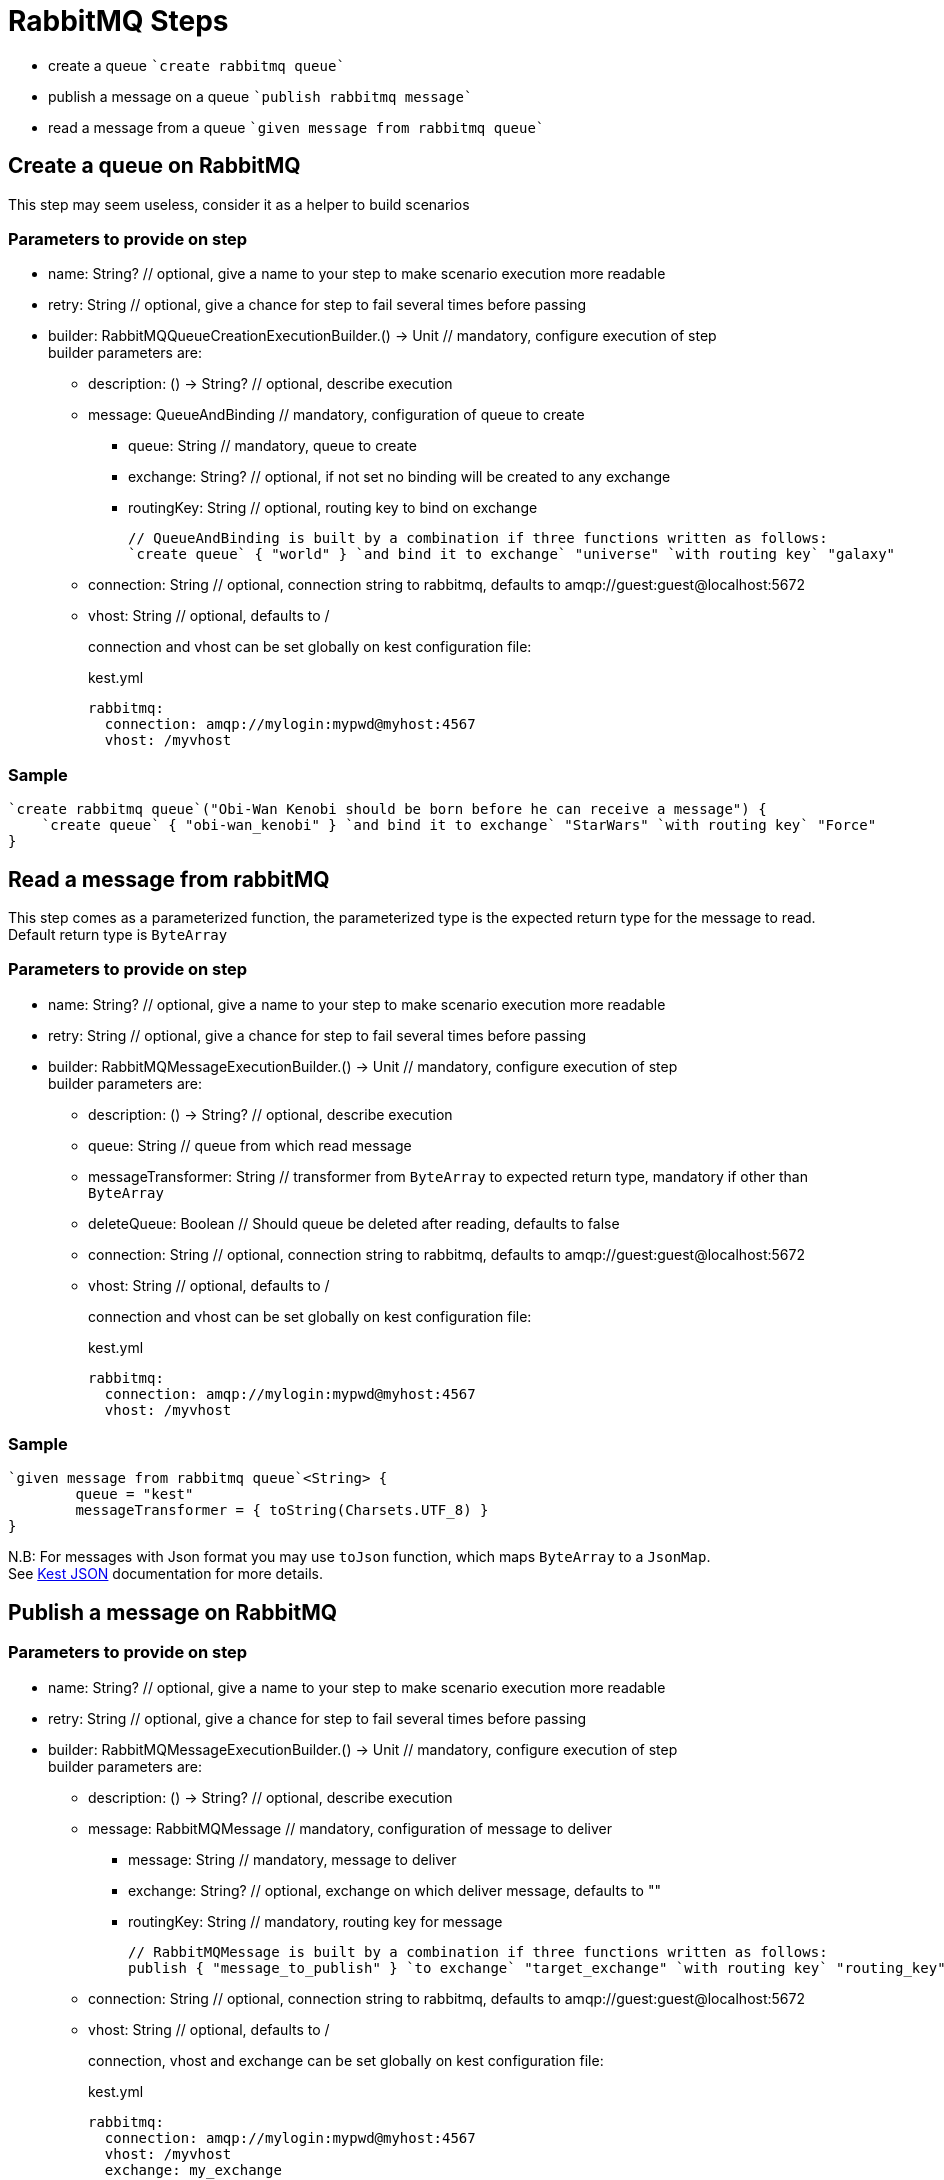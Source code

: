 :gitplant: http://www.plantuml.com/plantuml/proxy?src=https://raw.githubusercontent.com/lemfi/kest/main/

= RabbitMQ Steps

* create a queue ````create rabbitmq queue````
* publish a message on a queue ````publish rabbitmq message````
* read a message from a queue ````given message from rabbitmq queue````

== Create a queue on RabbitMQ

This step may seem useless, consider it as a helper to build scenarios

=== Parameters to provide on step

* name: String? // optional, give a name to your step to make scenario execution more readable
* retry: String // optional, give a chance for step to fail several times before passing
* builder: RabbitMQQueueCreationExecutionBuilder.() -> Unit // mandatory, configure execution of step +
builder parameters are:
** description: () -> String? // optional, describe execution
** message: QueueAndBinding // mandatory, configuration of queue to create
*** queue: String // mandatory, queue to create
*** exchange: String? // optional, if not set no binding will be created to any exchange
*** routingKey: String // optional, routing key to bind on exchange
+
[source,kotlin]
----
// QueueAndBinding is built by a combination if three functions written as follows:
`create queue` { "world" } `and bind it to exchange` "universe" `with routing key` "galaxy"
----
** connection: String // optional, connection string to rabbitmq, defaults to amqp://guest:guest@localhost:5672
** vhost: String // optional, defaults to / +
+
connection and vhost can be set globally on kest configuration file:
+
[source,yml,title=kest.yml]
----
rabbitmq:
  connection: amqp://mylogin:mypwd@myhost:4567
  vhost: /myvhost
----

=== Sample

[source,kotlin]
----
`create rabbitmq queue`("Obi-Wan Kenobi should be born before he can receive a message") {
    `create queue` { "obi-wan_kenobi" } `and bind it to exchange` "StarWars" `with routing key` "Force"
}
----

== Read a message from rabbitMQ

This step comes as a parameterized function, the parameterized type is the expected return type for the message to read. +
Default return type is `ByteArray`

=== Parameters to provide on step

* name: String? // optional, give a name to your step to make scenario execution more readable
* retry: String // optional, give a chance for step to fail several times before passing
* builder: RabbitMQMessageExecutionBuilder.() -> Unit // mandatory, configure execution of step +
builder parameters are:
** description: () -> String? // optional, describe execution
** queue: String // queue from which read message
** messageTransformer: String // transformer from `ByteArray` to expected return type, mandatory if other than `ByteArray`
** deleteQueue: Boolean // Should queue be deleted after reading, defaults to false
** connection: String // optional, connection string to rabbitmq, defaults to amqp://guest:guest@localhost:5672
** vhost: String // optional, defaults to / +
+
connection and vhost can be set globally on kest configuration file:
+
[source,yml,title=kest.yml]
----
rabbitmq:
  connection: amqp://mylogin:mypwd@myhost:4567
  vhost: /myvhost
----

=== Sample

[source,kotlin]
----
`given message from rabbitmq queue`<String> {
        queue = "kest"
        messageTransformer = { toString(Charsets.UTF_8) }
}
----

N.B: For messages with Json format you may use `toJson` function, which maps `ByteArray` to a `JsonMap`. +
See link:../json/README.adoc[Kest JSON] documentation for more details.

== Publish a message on RabbitMQ

=== Parameters to provide on step

* name: String? // optional, give a name to your step to make scenario execution more readable
* retry: String // optional, give a chance for step to fail several times before passing
* builder: RabbitMQMessageExecutionBuilder.() -> Unit // mandatory, configure execution of step +
builder parameters are:
** description: () -> String? // optional, describe execution
** message: RabbitMQMessage // mandatory, configuration of message to deliver
*** message: String // mandatory, message to deliver
*** exchange: String? // optional, exchange on which deliver message, defaults to ""
*** routingKey: String // mandatory, routing key for message
+
[source,kotlin]
----
// RabbitMQMessage is built by a combination if three functions written as follows:
publish { "message_to_publish" } `to exchange` "target_exchange" `with routing key` "routing_key"
----
** connection: String // optional, connection string to rabbitmq, defaults to amqp://guest:guest@localhost:5672
** vhost: String // optional, defaults to /
+
connection, vhost and exchange can be set globally on kest configuration file:
+
[source,yml,title=kest.yml]
----
rabbitmq:
  connection: amqp://mylogin:mypwd@myhost:4567
  vhost: /myvhost
  exchange: my_exchange
----

=== Sample

[source,kotlin]
----
`publish rabbitmq message`("say hello world through universe") {
    publish { """ { "hello": "world" } """ } `to exchange` "" `with routing key` "universe"
}
----